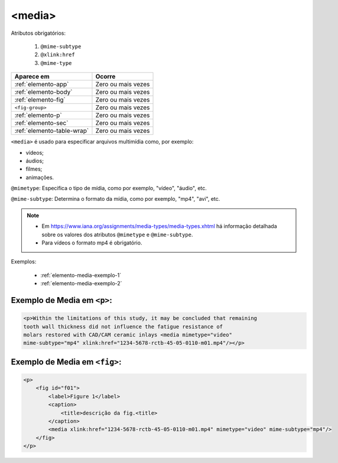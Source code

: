 .. _elemento-media:

<media>
=======

Atributos obrigatórios:

  1. ``@mime-subtype``
  2. ``@xlink:href``
  3. ``@mime-type``

+----------------------------+--------------------+
| Aparece em                 | Ocorre             |
+============================+====================+
| :ref:`elemento-app`        | Zero ou mais vezes |
+----------------------------+--------------------+
| :ref:`elemento-body`       | Zero ou mais vezes |
+----------------------------+--------------------+
| :ref:`elemento-fig`        | Zero ou mais vezes |
+----------------------------+--------------------+
| ``<fig-group>``            | Zero ou mais vezes |
+----------------------------+--------------------+
| :ref:`elemento-p`          | Zero ou mais vezes |
+----------------------------+--------------------+
| :ref:`elemento-sec`        | Zero ou mais vezes |
+----------------------------+--------------------+
| :ref:`elemento-table-wrap` | Zero ou mais vezes |
+----------------------------+--------------------+



``<media>`` é usado para especificar arquivos multimídia como, por exemplo:

- vídeos;
- áudios;
- filmes;
- animações.

``@mimetype``: Especifica o tipo de mídia, como por exemplo, "vídeo", "áudio", etc.

``@mime-subtype``: Determina o formato da mídia, como por exemplo, "mp4", "avi", etc.

.. note::
 * Em https://www.iana.org/assignments/media-types/media-types.xhtml há informação detalhada sobre os valores dos atributos ``@mimetype`` e ``@mime-subtype``.
 * Para vídeos o formato mp4 é obrigatório.

Exemplos:

 * :ref:`elemento-media-exemplo-1`
 * :ref:`elemento-media-exemplo-2`


.. _elemento-media-exemplo-1:

Exemplo de Media em ``<p>``:
--------------------------------------

.. code-block:: xml

    <p>Within the limitations of this study, it may be concluded that remaining
    tooth wall thickness did not influence the fatigue resistance of
    molars restored with CAD/CAM ceramic inlays <media mimetype="video"
    mime-subtype="mp4" xlink:href="1234-5678-rctb-45-05-0110-m01.mp4"/></p>


.. _elemento-media-exemplo-2:

Exemplo de Media em ``<fig>``:
----------------------------------------

.. code-block:: xml

    <p>
        <fig id="f01">
            <label>Figure 1</label>
            <caption>
                <title>descrição da fig.<title>
            </caption>
            <media xlink:href="1234-5678-rctb-45-05-0110-m01.mp4" mimetype="video" mime-subtype="mp4"/>
        </fig>
    </p>

    